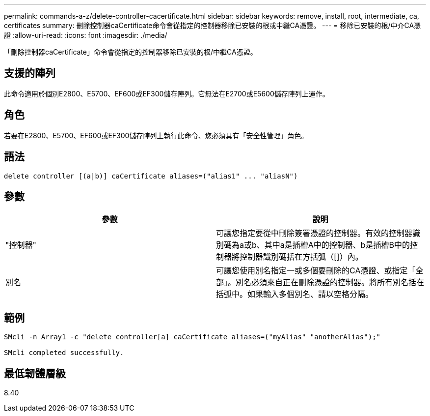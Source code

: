 ---
permalink: commands-a-z/delete-controller-cacertificate.html 
sidebar: sidebar 
keywords: remove, install, root, intermediate, ca, certificates 
summary: 刪除控制器caCertificate命令會從指定的控制器移除已安裝的根或中繼CA憑證。 
---
= 移除已安裝的根/中介CA憑證
:allow-uri-read: 
:icons: font
:imagesdir: ./media/


[role="lead"]
「刪除控制器caCertificate」命令會從指定的控制器移除已安裝的根/中繼CA憑證。



== 支援的陣列

此命令適用於個別E2800、E5700、EF600或EF300儲存陣列。它無法在E2700或E5600儲存陣列上運作。



== 角色

若要在E2800、E5700、EF600或EF300儲存陣列上執行此命令、您必須具有「安全性管理」角色。



== 語法

[listing]
----

delete controller [(a|b)] caCertificate aliases=("alias1" ... "aliasN")
----


== 參數

|===
| 參數 | 說明 


 a| 
"控制器"
 a| 
可讓您指定要從中刪除簽署憑證的控制器。有效的控制器識別碼為a或b、其中a是插槽A中的控制器、b是插槽B中的控制器將控制器識別碼括在方括弧（[]）內。



 a| 
別名
 a| 
可讓您使用別名指定一或多個要刪除的CA憑證、或指定「全部」。別名必須來自正在刪除憑證的控制器。將所有別名括在括弧中。如果輸入多個別名、請以空格分隔。

|===


== 範例

[listing]
----

SMcli -n Array1 -c "delete controller[a] caCertificate aliases=("myAlias" "anotherAlias");"

SMcli completed successfully.
----


== 最低韌體層級

8.40

